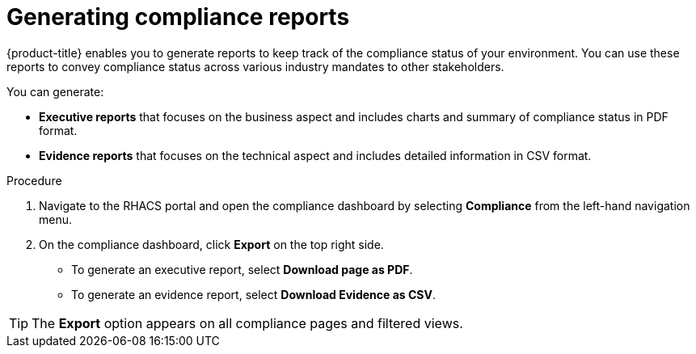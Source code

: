 // Module included in the following assemblies:
//
// * operating/manage-compliance.adoc
:_module-type: PROCEDURE
[id="generate-compliance-reports_{context}"]
= Generating compliance reports

[role="_abstract"]
{product-title} enables you to generate reports to keep track of the compliance status of your environment.
You can use these reports to convey compliance status across various industry mandates to other stakeholders.

You can generate:

* *Executive reports* that focuses on the business aspect and includes charts and summary of compliance status in PDF format.
* *Evidence reports* that focuses on the technical aspect and includes detailed information in CSV format.

.Procedure
. Navigate to the RHACS portal and open the compliance dashboard by selecting *Compliance* from the left-hand navigation menu.
. On the compliance dashboard, click *Export* on the top right side.
** To generate an executive report, select *Download page as PDF*.
** To generate an evidence report, select *Download Evidence as CSV*.

[TIP]
====
The *Export* option appears on all compliance pages and filtered views.
====
